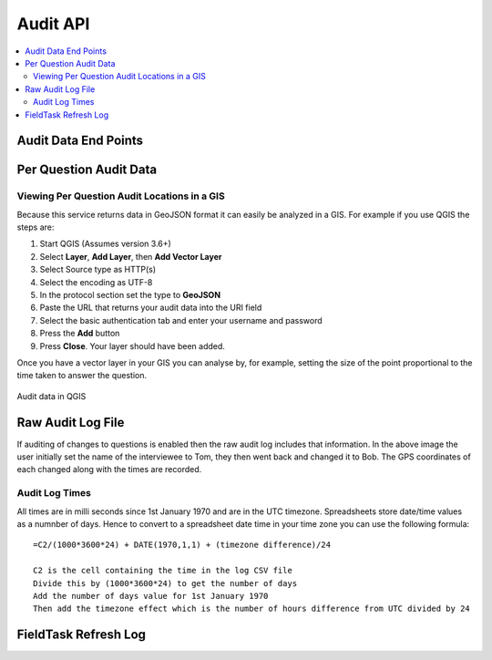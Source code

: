 Audit API
=========

.. contents::
 :local:


Audit Data End Points
---------------------

.. http:get:: /api/v1/audit

  :synopsis: get a list of services to retrieve audit data
  
  **Example response**:
  
  https://sg.smap.com.au/api/v1/audit
  
  .. sourcecode:: http
  
	HTTP/1.1 200 OK
	Vary: Accept
	Content-Type: application/json
	
	[
		{
			"id": 20361,
			"id_string": "s1554_20361",
			"title": "street light",
			"description": "street light",
			"url": "https://sg.smap.com.au/api/v1/audit/s1554_20361"
		}
	]
	
  :reqheader Authorization: basic
  :statuscode 200: no error

Per Question Audit Data
-----------------------

.. http:get:: /api/v1/audit/(survey ident)

  :synposis:  Get per question audit data from a survey. (survey ident) is the survey identifier which can be found in the list of services retrieved above. A GeoJson object is returned for each question and includes the time it took for the data collector to answer the question and the gps coordinates of where the question was answered. This data is only returned if "Timing Data" and "Record Location" were enabled for the survey.`
  
  **Example response**:
  
  https://sg.smap.com.au/api/v1/audit/s1554_20361

  Data is returned as GeoJSON
  
  .. sourcecode:: http
  
	HTTP/1.1 200 OK
	Vary: Accept
	Content-Type: application/json

	{
	  "type": "FeatureCollection",
	  "features": [
		{
		  "type": "Feature",
		  "properties": {
			"question": "occupation",
			"value": "Builder",
			"time_spent": 8404,
			"prikey": 1,
			"user": "neil",
			"start": "2019-11-09 09:24:07.837+00",
			"end": "2019-11-09 09:24:37.296+00",
			"device": "863914040631978"
		  },
		  "geometry": {
			"type": "Point",
			"coordinates": [
			  153.0120208,
			  -27.4465832
			]
		  }
		},
		{
		  "type": "Feature",
		  "properties": {
			"question": "name",
			"value": "Bob",
			"time_spent": 11493,
			"prikey": 1,
			"user": "neil",
			"start": "2019-11-09 09:24:07.837+00",
			"end": "2019-11-09 09:24:37.296+00",
			"device": "863914040631978"
		  },
		  "geometry": {
			"type": "Point",
			"coordinates": [
			  153.0120208,
			  -27.4465832
			]
		  }
		},
		{
		  "type": "Feature",
		  "properties": {
			"question": "age",
			"value": "25",
			"time_spent": 6310,
			"prikey": 1,
			"user": "neil",
			"start": "2019-11-09 09:24:07.837+00",
			"end": "2019-11-09 09:24:37.296+00",
			"device": "863914040631978"
		  },
		  "geometry": {
			"type": "Point",
			"coordinates": [
			  153.0120208,
			  -27.4465832
			]
		  }
		}
	  ]
	}

  :query start: The primary key to start from
  :query limit: The number of records to return
  :query sort: The column name to sort on
  :query dirn: One of `asc` or `desc`, the sort direction
  :query form: Form name of a sub form, to retrieve the audit data for the sub form
  :query start_parkey:  The parent key to start from.  This is only useful if you are getting the audit data for a subform and you want to limit the data to only one or more submissions
  :query parkey: Get audit data for a subform that corresponds to a single submission
  :query hrk: Restrict records to a specific key
  :query bad: One of `yes`, `only` or `none`.  `none` is the default.  If set to `yes` then audit data for records that have been marked bad (deleted) will be retrieved.
  :query tz: Timezone
  :reqheader Authorization: basic
  :statuscode 200: no error

Viewing Per Question Audit Locations in a GIS
+++++++++++++++++++++++++++++++++++++++++++++

Because this service returns data in GeoJSON format it can easily be analyzed in a GIS.  For example if you use QGIS the steps are:

#.  Start QGIS (Assumes version 3.6+)
#.  Select **Layer**, **Add Layer**, then **Add Vector Layer**
#.  Select Source type as HTTP(s)
#.  Select the encoding as UTF-8
#.  In the protocol section set the type to **GeoJSON**
#.  Paste the URL that returns your audit data into the URI field
#.  Select the basic authentication tab and enter your username and password
#.  Press the **Add** button
#.  Press **Close**.  Your layer should have been added.

Once you have a vector layer in your GIS you can analyse by, for example, setting the size of the point proportional to the time
taken to answer the question.  

.. figure::  _images/api3.jpg
   :align:   center
   :alt:     Audit data in QGIS

   Audit data in QGIS
   

Raw Audit Log File
------------------

.. http:get:: /api/v1/audit/(survey ident)

  :synposis:  Download the audit file that contains the original audit data before it is processed by the server
  
  **Example response**:
  
  The URL's to the log file can be found by calling the data API with the links=yes query parameter.

  The downloaded file is in CSV format. 
  
  .. figure::  _images/api2.jpg
   :align:   center
   :alt:     Raw audit log file

   Raw audit log file

If auditing of changes to questions is enabled then the raw audit log includes that information.  In the above image the user
initially set the name of the interviewee to Tom, they then went back and changed it to Bob.  The GPS coordinates of each changed
along with the times are recorded.

Audit Log Times
+++++++++++++++

All times are in milli seconds since 1st January 1970 and are in the UTC timezone.  Spreadsheets store date/time values
as a numnber of days.   Hence to convert to a spreadsheet date time 
in your time zone you can use the following formula::

  =C2/(1000*3600*24) + DATE(1970,1,1) + (timezone difference)/24
  
  C2 is the cell containing the time in the log CSV file
  Divide this by (1000*3600*24) to get the number of days
  Add the number of days value for 1st January 1970
  Then add the timezone effect which is the number of hours difference from UTC divided by 24
  
  
FieldTask Refresh Log
---------------------

.. http:get:: /api/v1/audit/refresh/log

  :synopsis: Get a list of all calls from fieldTask to refresh the list of forms and tasks. Responds with the user ident, the refresh time, the time on the device and the difference in time between the server and the mobile device.
  
  **Example response**:
  
  https://sg.smap.com.au/api/v1/audit/refresh/log
  
  .. sourcecode:: http
  
	HTTP/1.1 200 OK
	Vary: Accept
	Content-Type: application/json
	
	[
	  {
	    "id": 65,
	    "user": "neil",
	    "refresh_time": "2020-01-11 21:47:18",
	    "device_time": "2020-01-11 21:47:10",
	    "server_ahead": "00:00:08.602204"
	  },
	  {
	    "id": 64,
	    "user": "neil",
	    "refresh_time": "2020-01-11 21:44:39",
	    "device_time": "1970-01-01 00:00:00",
	    "server_ahead": "18272 days 21:44:39.059854"
	  }
	]
	
  :query user: The user ident to retrieve
  :query start: The id to start from
  :query limit: The number of records to return
  :query tz: Timezone

  :reqheader Authorization: basic
  :statuscode 200: no error


